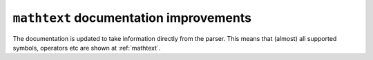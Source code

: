 ``mathtext`` documentation improvements
---------------------------------------

The documentation is updated to take information directly from the parser. This
means that (almost) all supported symbols, operators etc are shown at :ref:`mathtext`.
